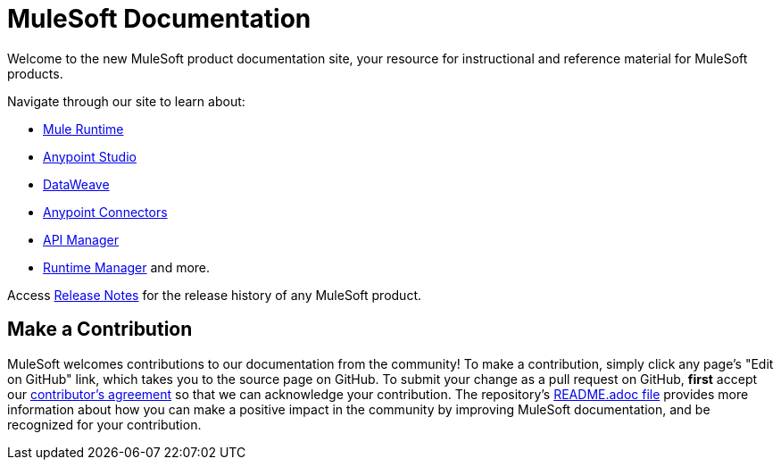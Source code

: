 = MuleSoft Documentation

Welcome to the new MuleSoft product documentation site, your resource for instructional and reference material for MuleSoft products.

Navigate through our site to learn about: 

* link:/mule-fundamentals/v/3.8/[Mule Runtime]
* link:/anypoint-studio/v/6/index[Anypoint Studio] 
* link:/mule-user-guide/v/3.8/dataweave[DataWeave]
* link:/mule-user-guide/v/3.8/anypoint-connectors[Anypoint Connectors]
* link:/api-manager/[API Manager] 
* link:/runtime-manager/cloudhub[Runtime Manager] and more.

Access link:/release-notes/[Release Notes] for the release history of any MuleSoft product.

== Make a Contribution

MuleSoft welcomes contributions to our documentation from the community! To make a contribution, simply click any page’s "Edit on GitHub" link, which takes you to the source page on GitHub. To submit your change as a pull request on GitHub, *first* accept our link:http://www.mulesoft.org/legal/contributor-agreement.html[contributor's agreement] so that we can acknowledge your contribution. The repository’s link:https://github.com/mulesoft/mulesoft-docs/blob/master/README.adoc[README.adoc file] provides more information about how you can make a positive impact in the community by improving MuleSoft documentation, and be recognized for your contribution.
